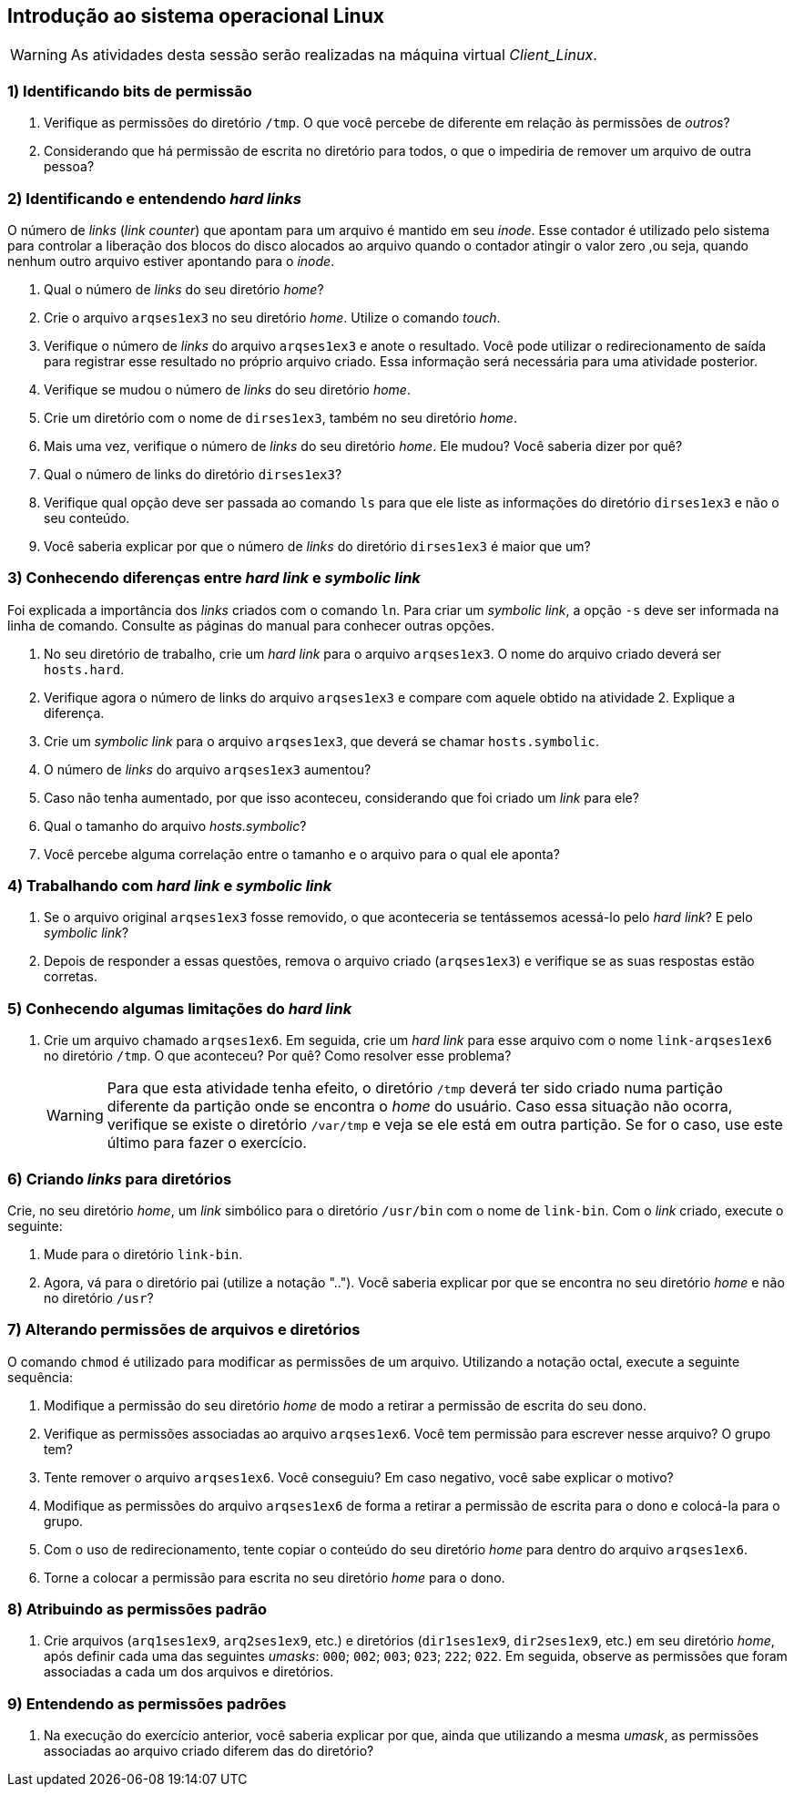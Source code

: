 == Introdução ao sistema operacional Linux

[WARNING]
====
As atividades desta sessão serão realizadas na máquina virtual _Client_Linux_.
====

=== 1) Identificando bits de permissão

1. Verifique as permissões do diretório `/tmp`. O que você percebe de diferente em relação às permissões de _outros_?
ifdef::gabarito[]
+
.................
$ ls -lha / | grep 'tmp$'
drwxrwxrwt  7 root root 4,0K Ago  7 01:01 tmp
.................
+
O sticky bit está definido: `t`.
endif::gabarito[]

2. Considerando que há permissão de escrita no diretório para todos, o que o impediria de remover um arquivo de outra pessoa?
ifdef::gabarito[]
+
.................
$ rm -f /tmp/file_root
rm: não foi possível remover “/tmp/file_root”: Operação não permitida
.................
+
Com o sticky bit definido somente o dono de um arquivo pode removê-lo.
endif::gabarito[]

=== 2) Identificando e entendendo *_hard links_*

O número de _links_ (_link counter_) que apontam para um arquivo é mantido em seu _inode_. Esse contador é utilizado pelo sistema para controlar a liberação dos blocos do disco alocados ao arquivo quando o contador atingir o valor zero ,ou seja, quando nenhum outro arquivo estiver apontando para o _inode_.

1. Qual o número de _links_ do seu diretório _home_?
ifdef::gabarito[]
+
.................
$ ls -lha /home/ | egrep ' aluno$'
drwxr-xr-x  2 aluno  aluno  4,0K Ago  7 01:45 aluno
.................
+
Como visto acima, `2`. Esse número não é fixo, mas depende do conteúdo do diretório. Um diretório recém criado, que não tenha nenhum conteúdo possui dois _links_ (um referente ao próprio diretório e outro referente à entrada especial ".").
endif::gabarito[]

2. Crie o arquivo `arqses1ex3` no seu diretório _home_. Utilize o comando _touch_.
ifdef::gabarito[]
+
.................
$ touch ~/arqses1ex3
$ ls /home/aluno
arqses1ex3
.................
endif::gabarito[]

3. Verifique o número de _links_ do arquivo `arqses1ex3` e anote o resultado. Você pode utilizar o redirecionamento de saída para registrar esse resultado no próprio arquivo criado. Essa informação será necessária para uma atividade posterior.
ifdef::gabarito[]
+
.................
$ mytemp=$(mktemp) && ls -lha ~/arqses1ex3 | tee nlinks && awk '{print $2}' nlinks > $mytemp && mv $mytemp nlinks
-rw-r--r-- 1 aluno aluno 0 Ago  7 01:52 /home/aluno/arqses1ex3
$ cat nlinks
1
.................
+
O arquivo `arqses1ex3` possui apenas um link.
endif::gabarito[]

4. Verifique se mudou o número de _links_ do seu diretório _home_.
ifdef::gabarito[]
+
.................
$ ls -lha /home/ | egrep ' aluno$'
drwxr-xr-x  2 aluno  aluno  4,0K Ago  7 02:05 aluno
.................
+
O número de _links_ continuou o mesmo.
endif::gabarito[]

5. Crie um diretório com o nome de `dirses1ex3`, também no seu diretório _home_.
ifdef::gabarito[]
+
.................
$ mkdir /home/aluno/dirses1ex3
$ ls ~
arqses1ex3  dirses1ex3  nlinks
.................
endif::gabarito[]

6. Mais uma vez, verifique o número de _links_ do seu diretório _home_. Ele mudou? Você saberia dizer por quê?
ifdef::gabarito[]
+
.................
$ ls -lha /home/ | egrep ' aluno$'
drwxr-xr-x  3 aluno  aluno  4,0K Ago  7 02:11 aluno
.................
+
O número de _links_ aumentou em uma unidade, por conta de entrada especial ".." presente no diretório `/home/aluno/dirses1ex3`, que aponta para o diretório `/home/aluno`.
endif::gabarito[]

7. Qual o número de links do diretório `dirses1ex3`?
ifdef::gabarito[]
+
.................
$ ls -lha ~ | egrep ' dirses1ex3$'
drwxr-xr-x 2 aluno aluno 4,0K Ago  7 02:11 dirses1ex3
.................
+
Como visto acima, `2`.
endif::gabarito[]

8. Verifique qual opção deve ser passada ao comando `ls` para que ele liste as informações do diretório `dirses1ex3` e não o seu conteúdo.
ifdef::gabarito[]
+
.................
$ ls -dl ~/dirses1ex3/
drwxr-xr-x 2 aluno aluno 4096 Ago  7 02:11 /home/aluno/dirses1ex3/
.................
+
Devem ser passadas as opções `-d` e `-l`.
endif::gabarito[]

9. Você saberia explicar por que o número de _links_ do diretório `dirses1ex3` é maior que um?
ifdef::gabarito[]
+
Os dois _links_ são relativos ao próprio diretório. Um aponta o caminho direto `/home/aluno -> /home/aluno/dirses1ex3` e o outro corresponde à entrada especial ".", presente no próprio diretório `/home/aluno/dirses1ex3`.
endif::gabarito[]

=== 3) Conhecendo diferenças entre *_hard link_* e *_symbolic link_*

Foi explicada a importância dos _links_ criados com o comando `ln`. Para criar um _symbolic link_, a opção `-s` deve ser informada na linha de comando. Consulte as páginas do manual para conhecer outras opções.

1. No seu diretório de trabalho, crie um _hard link_ para o arquivo `arqses1ex3`. O nome do arquivo criado deverá ser `hosts.hard`.
ifdef::gabarito[]
+
.................
$ ln /home/aluno/arqses1ex3 /home/aluno/hosts.hard
$ ls ~
arqses1ex3  dirses1ex3  hosts.hard  nlinks
.................
endif::gabarito[]

2. Verifique agora o número de links do arquivo `arqses1ex3` e compare com aquele obtido na atividade 2. Explique a diferença.
ifdef::gabarito[]
+
.................
$ ls -lha /home/aluno/arqses1ex3 | awk '{print $2}'
2
$ cat nlinks
1
.................
+
O número de _links_ foi aumentado de 1 para 2 devido à criação do _link_ `hosts.hard`.
endif::gabarito[]

3. Crie um _symbolic link_ para o arquivo `arqses1ex3`, que deverá se chamar `hosts.symbolic`.
ifdef::gabarito[]
+
.................
$ ln -s /home/aluno/arqses1ex3 /home/aluno/hosts.symbolic
$ ls
arqses1ex3  dirses1ex3  hosts.hard  hosts.symbolic  nlinks
.................
endif::gabarito[]

4. O número de _links_ do arquivo `arqses1ex3` aumentou?
ifdef::gabarito[]
+
.................
$ ls -lha /home/aluno/arqses1ex3
-rw-r--r-- 2 aluno aluno 0 Ago  7 01:52 /home/aluno/arqses1ex3
.................
+
Não, não aumentou.
endif::gabarito[]

5. Caso não tenha aumentado, por que isso aconteceu, considerando que foi criado um _link_ para ele?
ifdef::gabarito[]
+
Porque o _symbolic link_ aponta para outro _inode_.
endif::gabarito[]

6. Qual o tamanho do arquivo _hosts.symbolic_?
ifdef::gabarito[]
+
.................
$ du -sb ~/hosts.symbolic
22      /home/aluno/hosts.symbolic
.................
+
Como mostrado acima, 22 bytes.
endif::gabarito[]

7. Você percebe alguma correlação entre o tamanho e o arquivo para o qual ele aponta?
ifdef::gabarito[]
+
.................
$ ls -d /home/aluno/arqses1ex3 | tr -d '\n' | wc -c
22
.................
+
Esse tamanho representa o número de caracteres presentes no _path_ completo do arquivo original linkado, sendo cada caractere representado por 1 byte.
endif::gabarito[]

=== 4) Trabalhando com *_hard link_* e *_symbolic link_*

1. Se o arquivo original `arqses1ex3` fosse removido, o que aconteceria se tentássemos acessá-lo pelo _hard link_? E pelo _symbolic link_?
ifdef::gabarito[]
+
Pelo _hard link_ conseguiríamos acessar o conteúdo do arquivo normalmente. Já pelo _symbolic link_ não conseguiríamos acessar o conteúdo do arquivo, uma vez que o mesmo é somente uma referência para o arquivo original.
endif::gabarito[]

2. Depois de responder a essas questões, remova o arquivo criado (`arqses1ex3`) e verifique se as suas respostas estão corretas.
ifdef::gabarito[]
+
.................
$ rm arqses1ex3

$ ls -l hosts.hard
-rw-r--r-- 1 aluno aluno 0 Ago  7 01:52 hosts.hard
$ ls -l hosts.symbolic
lrwxrwxrwx 1 aluno aluno 22 Ago  7 02:38 hosts.symbolic -> /home/aluno/arqses1ex3

$ cat hosts.hard
$ cat hosts.symbolic
cat: hosts.symbolic: Arquivo ou diretório não encontrado
.................
+
As respostas acima estão corretas.
endif::gabarito[]

=== 5) Conhecendo algumas limitações do *_hard link_*

1. Crie um arquivo chamado `arqses1ex6`. Em seguida, crie um _hard link_ para esse arquivo com o nome `link-arqses1ex6` no diretório `/tmp`. O que aconteceu? Por quê? Como resolver esse problema?
+
[WARNING]
====
Para que esta atividade tenha efeito, o diretório `/tmp` deverá ter sido criado numa partição diferente da partição onde se encontra o _home_ do usuário. Caso essa situação não ocorra, verifique se existe o diretório `/var/tmp` e veja se ele está em outra partição. Se for o caso, use este último para fazer o exercício.
====
ifdef::gabarito[]
+
.................
$ touch ~/arqses1ex6
$ ln ~/arqses1ex6 /tmp/link-arqses1ex6
ln: failed to create hard link “/tmp/link-arqses1ex6” => “/home/aluno/arqses1ex6”: Link entre dispositivos inválido

$ df -h | sed -n '1!p' | egrep -v '^tmpfs |^udev ' | awk '{printf "%s\t mounted on: %s\n", $6, $1}'
/        mounted on: /dev/sda1
/tmp     mounted on: /dev/sda6
.................
+
Não foi possível criar o _hard link_, porque o diretório `/tmp` está em outra partição.
endif::gabarito[]

=== 6) Criando *_links_* para diretórios

Crie, no seu diretório _home_, um _link_ simbólico para o diretório `/usr/bin` com o nome de `link-bin`. Com o _link_ criado, execute o seguinte:

1. Mude para o diretório `link-bin`.
ifdef::gabarito[]
+
.................
$ ln -s /usr/bin /home/aluno/link-bin ; cd link-bin
$ pwd
/home/aluno/link-bin
.................
endif::gabarito[]

2. Agora, vá para o diretório pai (utilize a notação ".."). Você saberia explicar por que se encontra no seu diretório _home_ e não no diretório `/usr`?
ifdef::gabarito[]
+
.................
$ cd ..
$ pwd
/home/aluno
.................
+
Porque o _link_ simbólico é apenas uma referência para o diretório.
endif::gabarito[]

=== 7) Alterando permissões de arquivos e diretórios

O comando `chmod` é utilizado para modificar as permissões de um arquivo. Utilizando a notação octal, execute a seguinte sequência:

1. Modifique a permissão do seu diretório _home_ de modo a retirar a permissão de escrita do seu dono.
ifdef::gabarito[]
+
.................
$ chmod 555 /home/aluno
$ ls -ld /home/aluno
dr-xr-xr-x 3 aluno aluno 4096 Ago  7 03:38 /home/aluno
.................
endif::gabarito[]

2. Verifique as permissões associadas ao arquivo `arqses1ex6`. Você tem permissão para escrever nesse arquivo? O grupo tem?
ifdef::gabarito[]
+
.................
$ ls -lha ~/arqses1ex6
-rw-r--r-- 1 aluno aluno 0 Ago  7 02:55 /home/aluno/arqses1ex6
.................
+
Somente o dono do arquivo tem permissão para escrever no mesmo.
endif::gabarito[]

3. Tente remover o arquivo `arqses1ex6`. Você conseguiu? Em caso negativo, você sabe explicar o motivo?
ifdef::gabarito[]
+
.................
$ rm ~/arqses1ex6
rm: não foi possível remover “/home/aluno/arqses1ex6”: Permissão negada
.................
+
Não, porque o diretório `/home/aluno` está sem permissão de escrita para o dono.
endif::gabarito[]

4. Modifique as permissões do arquivo `arqses1ex6` de forma a retirar a permissão de escrita para o dono e colocá-la para o grupo.
ifdef::gabarito[]
+
.................
$ chmod 464 ~/arqses1ex6
$ ls -ld ~/arqses1ex6
-r--rw-r-- 1 aluno aluno 0 Ago  7 02:55 /home/aluno/arqses1ex6
.................
endif::gabarito[]

5. Com o uso de redirecionamento, tente copiar o conteúdo do seu diretório _home_ para dentro do arquivo `arqses1ex6`.
ifdef::gabarito[]
+
.................
$ ls -lha /home/aluno > /home/aluno/arqses1ex6
-bash: /home/aluno/arqses1ex6: Permissão negada
.................
+
Apresentou erro de permissão de gravação no diretório por parte do dono.
endif::gabarito[]

6. Torne a colocar a permissão para escrita no seu diretório _home_ para o dono.
ifdef::gabarito[]
+
.................
$ chmod 755 /home/aluno
$ ls -ld ~
drwxr-xr-x 3 aluno aluno 4096 Ago  7 03:38 /home/aluno
.................
endif::gabarito[]

=== 8) Atribuindo as permissões padrão

1. Crie arquivos (`arq1ses1ex9`, `arq2ses1ex9`, etc.) e diretórios (`dir1ses1ex9`, `dir2ses1ex9`, etc.) em seu diretório _home_, após definir cada uma das seguintes _umasks_: `000`; `002`; `003`; `023`; `222`; `022`. Em seguida, observe as permissões que foram associadas a cada um dos arquivos e diretórios.
ifdef::gabarito[]
+
.................
$ umask 000 ; touch arq1ses1ex9 ; mkdir dir1ses1ex9
$ umask 002 ; touch arq2ses1ex9 ; mkdir dir2ses1ex9
$ umask 003 ; touch arq3ses1ex9 ; mkdir dir3ses1ex9
$ umask 023 ; touch arq4ses1ex9 ; mkdir dir4ses1ex9
$ umask 222 ; touch arq5ses1ex9 ; mkdir dir5ses1ex9
$ umask 022 ; touch arq6ses1ex9 ; mkdir dir6ses1ex9

$ ls -lha /home/aluno | egrep 'arq[1-6]ses1ex9|dir[1-6]ses1ex9'
-rw-rw-rw- 1 aluno aluno    0 Ago  7 03:50 arq1ses1ex9
-rw-rw-r-- 1 aluno aluno    0 Ago  7 03:50 arq2ses1ex9
-rw-rw-r-- 1 aluno aluno    0 Ago  7 03:50 arq3ses1ex9
-rw-r--r-- 1 aluno aluno    0 Ago  7 03:52 arq4ses1ex9
-r--r--r-- 1 aluno aluno    0 Ago  7 03:52 arq5ses1ex9
-rw-r--r-- 1 aluno aluno    0 Ago  7 03:52 arq6ses1ex9
drwxrwxrwx 2 aluno aluno 4,0K Ago  7 03:50 dir1ses1ex9
drwxrwxr-x 2 aluno aluno 4,0K Ago  7 03:50 dir2ses1ex9
drwxrwxr-- 2 aluno aluno 4,0K Ago  7 03:50 dir3ses1ex9
drwxr-xr-- 2 aluno aluno 4,0K Ago  7 03:52 dir4ses1ex9
dr-xr-xr-x 2 aluno aluno 4,0K Ago  7 03:52 dir5ses1ex9
drwxr-xr-x 2 aluno aluno 4,0K Ago  7 03:52 dir6ses1ex9
.................
endif::gabarito[]

=== 9) Entendendo as permissões padrões

1. Na execução do exercício anterior, você saberia explicar por que, ainda que utilizando a mesma _umask_, as permissões associadas ao arquivo criado diferem das do diretório?
ifdef::gabarito[]
+
O comando `umask` trabalha de forma diferente com arquivos e diretórios. Por motivos de segurança um um novo arquivo nunca recebe a permissão de execução quando da sua criação.
endif::gabarito[]

